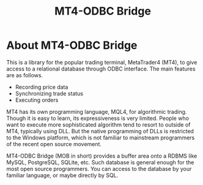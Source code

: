 #+TITLE: MT4-ODBC Bridge
#+KEYWORDS: mt4 metatrader odbc rdb rdbms relational database sql historical data export order trade

* About MT4-ODBC Bridge

This is a library for the popular trading terminal, MetaTrader4 (MT4),
to give access to a relational database through ODBC interface. The
main features are as follows.

- Recording price data
- Synchronizing trade status
- Executing orders

MT4 has its own programming language, MQL4, for algorithmic
trading. Though it is easy to learn, its expressiveness is very
limited. People who want to execute more sophisticated algorithm tend
to resort to outside of MT4, typically using DLL. But the native
programming of DLLs is restricted to the Windows platform, which is
not familiar to mainstream programmers of the recent open source
movement.

MT4-ODBC Bridge (MOB in short) provides a buffer area onto a RDBMS
like MySQL, PostgreSQL, SQLite, etc. Such database is general enough
for the most open source programmers. You can access to the database
by your familiar language, or maybe directly by SQL.
